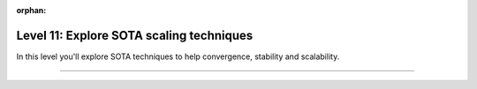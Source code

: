 :orphan:

#########################################
Level 11: Explore SOTA scaling techniques
#########################################

In this level you'll explore SOTA techniques to help convergence, stability and scalability.

----

.. raw:: html

    <div class="display-card-container">
        <div class="row">

.. Add callout items below this line

.. displayitem::
   :header: 1: Half precision training
   :description: Enable your models to train faster and save memory with different floating-point precision settings.
   :col_css: col-md-6
   :button_link: ../precision/precision_basic.html
   :height: 150
   :tag: basic

.. displayitem::
   :header: 2: SOTA scaling techniques
   :description: Enable techniques to help scaling and convergence.
   :col_css: col-md-6
   :button_link: ../advanced/training_tricks.html
   :height: 150
   :tag: basic

.. raw:: html

        </div>
    </div>
